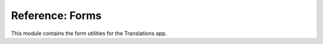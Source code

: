 ****************
Reference: Forms
****************

.. module:: translations.forms

This module contains the form utilities for the Translations app.

.. function:: generate_translation_form(translatable)

   Return the :class:`~translations.models.Translation` form based on
   a :class:`~translations.models.Translatable` model and
   the :term:`translation language`\ s.

   Generates the :class:`~translations.models.Translation` form based on
   the translatable fields of the :class:`~translations.models.Translatable`
   model and the :term:`translation language`\ s and returns it.

   :param translatable: The :class:`~translations.models.Translatable` model to
       generate the :class:`~translations.models.Translation` form based on.
   :type translatable: type(~translations.models.Translatable)
   :return: The :class:`~translations.models.Translation` form generated based
       on the :class:`~translations.models.Translatable` model and
       the :term:`translation language`\ s.
   :rtype: type(~django.forms.ModelForm(~translations.models.Translation))
   :raise ValueError: If the :term:`default language` code is not supported.

   To get the :class:`~translations.models.Translation` form based on
   a :class:`~translations.models.Translatable` model and
   the :term:`translation language`\ s:

   .. testcode:: generate_translation_form.1

      from translations.forms import generate_translation_form
      from sample.models import Continent

      # get the translation form
      form = generate_translation_form(Continent)

      print(form.declared_fields['field'].choices)
      print(form.declared_fields['language'].choices)

   .. testoutput:: generate_translation_form.1

      [
          (None, '---------'),
          ('name', 'Name'),
          ('denonym', 'Denonym'),
      ]
      [
          (None, '---------'),
          ('en-gb', 'English (Great Britain)'),
          ('de', 'German'),
          ('tr', 'Turkish'),
      ]
